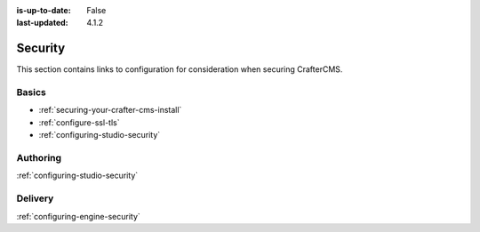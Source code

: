 :is-up-to-date: False
:last-updated: 4.1.2

========
Security
========

This section contains links to configuration for consideration when securing CrafterCMS.

------
Basics
------
.. TODO Add some language to introduce

- :ref:`securing-your-crafter-cms-install`
- :ref:`configure-ssl-tls`
- :ref:`configuring-studio-security`

---------
Authoring
---------

.. todo introduce

:ref:`configuring-studio-security`


--------
Delivery
--------

.. todo introduce

:ref:`configuring-engine-security`

.. Separate authoring from delivery
    Delivery (deep link to delivery in the documents)
        configure-headers-based-auth
        setup-cloudfront-signed-cookies-in-crafter


